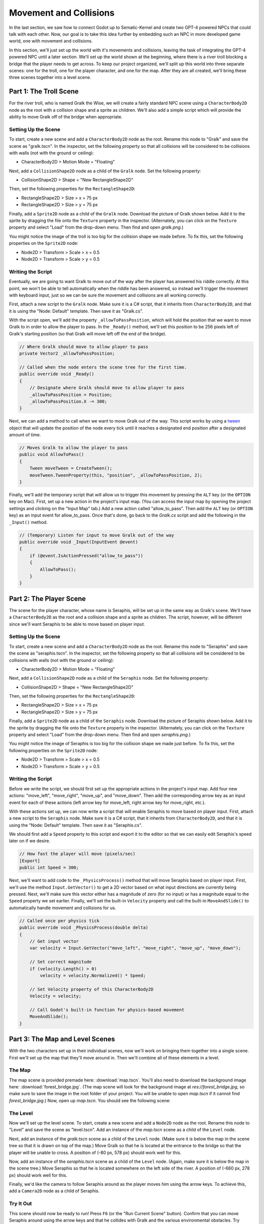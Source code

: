 Movement and Collisions
=======================

In the last section, we saw how to connect Godot up to Sematic-Kernel and create two GPT-4 powered
NPCs that could talk with each other. Now, our goal is to take this idea further by embedding such
an NPC in more developed game world, one with movement and collisions.

In this section, we'll just set up the world with it's movements and collisions, leaving the task
of integrating the GPT-4 powered NPC until a later section. We'll set up the world shown at the
beginning, where there is a river troll blocking a bridge that the player needs to get across. To
keep our project organized, we'll split up this world into three separate scenes: one for the
troll, one for the player character, and one for the map. After they are all created, we'll bring
these three scenes together into a level scene.

Part 1: The Troll Scene
-----------------------

For the river troll, who is named Gralk the Wise, we will create a fairly standard NPC scene using
a ``CharacterBody2D`` node as the root with a collision shape and a sprite as children. We'll also
add a simple script which will provide the ability to move Gralk off of the bridge when
appropriate.

Setting Up the Scene
^^^^^^^^^^^^^^^^^^^^

To start, create a new scene and add a ``CharacterBody2D`` node as the root. Rename this node to
"Gralk" and save the scene as "gralk.tscn". In the inspector, set the following property so that
all collisions will be considered to be collisions with walls (not with the ground or ceiling):

* CharacterBody2D > Motion Mode = "Floating"

Next, add a ``CollisionShape2D`` node as a child of the ``Gralk`` node. Set the following property:

* CollisionShape2D > Shape = "New RectangleShape2D"

Then, set the following properties for the ``RectangleShape2D``:

* RectangleShape2D > Size > x = 75 px
* RectangleShape2D > Size > y = 75 px

Finally, add a ``Sprite2D`` node as a child of the ``Gralk`` node. Download the picture of Gralk
shown below. Add it to the sprite by dragging the file onto the ``Texture`` property in the
inspector. (Alternately, you can click on the ``Texture`` property and select "Load" from the
drop-down menu. Then find and open *gralk.png*.)

.. image:: gralk.png
   :alt: The Gralk sprite
   :width: 150px
   :align: center

You might notice the image of the troll is too big for the collision shape we made before. To fix
this, set the following properties on the ``Sprite2D`` node:

* Node2D > Transform > Scale > x = 0.5
* Node2D > Transform > Scale > y = 0.5

Writing the Script
^^^^^^^^^^^^^^^^^^

Eventually, we are going to want Gralk to move out of the way after the player has answered his
riddle correctly. At this point, we won't be able to tell automatically when the riddle has been
answered, so instead we'll trigger the movement with keyboard input, just so we can be sure the
movement and collisions are all working correctly.

First, attach a new script to the ``Gralk`` node. Make sure it is a C# script, that it inherits
from ``CharacterBody2D``, and that it is using the "Node: Default" template. Then save it as
"Gralk.cs".

With the script open, we'll add the property ``_allowToPassPosition``, which will hold the position
that we want to move Gralk to in order to allow the player to pass. In the ``_Ready()`` method,
we'll set this position to be 256 pixels left of Gralk's starting position (so that Gralk will move
left off the end of the bridge).

.. code-block:: csharp

    // Where Gralk should move to allow player to pass
    private Vector2 _allowToPassPosition;

    // Called when the node enters the scene tree for the first time.
    public override void _Ready()
    {
        // Designate where Gralk should move to allow player to pass
        _allowToPassPosition = Position;
        _allowToPassPosition.X -= 300;
    }

Next, we can add a method to call when we want to move Gralk out of the way. This script works by
using a `tween <https://docs.godotengine.org/en/stable/classes/class_tween.html>`_ object that will
update the position of the node every tick until it reaches a designated end position after a
designated amount of time.

.. code-block:: csharp

    // Moves Gralk to allow the player to pass
    public void AllowToPass()
    {
        Tween moveTween = CreateTween();
        moveTween.TweenProperty(this, "position", _allowToPassPosition, 2);
    }

Finally, we'll add the temporary script that will allow us to trigger this movement by pressing the
``ALT`` key (or the ``OPTION`` key on Mac). First, set up a new action in the project's input map.
(You can access the input map by opening the project settings and clicking on the "Input Map" tab.)
Add a new action called "allow_to_pass". Then add the ``ALT`` key (or ``OPTION`` key) as an input
event for allow_to_pass. Once that's done, go back to the *Gralk.cs* script and add the following
in the ``_Input()`` method.

.. code-block:: csharp

    // (Temporary) Listen for input to move Gralk out of the way
    public override void _Input(InputEvent @event)
    {
        if (@event.IsActionPressed("allow_to_pass"))
        {
            AllowToPass();
        }
    }

Part 2: The Player Scene
------------------------

The scene for the player character, whose name is Seraphis, will be set up in the same way as
Gralk's scene. We'll have a ``CharacterBody2D`` as the root and a collision shape and a sprite as
children. The script, however, will be different since we'll want Seraphis to be able to move based
on player input.

Setting Up the Scene
^^^^^^^^^^^^^^^^^^^^

To start, create a new scene and add a ``CharacterBody2D`` node as the root. Rename this node to
"Seraphis" and save the scene as "seraphis.tscn". In the inspector, set the following property so
that all collisions will be considered to be collisions with walls (not with the ground or
ceiling):

* CharacterBody2D > Motion Mode = "Floating"

Next, add a ``CollisionShape2D`` node as a child of the ``Seraphis`` node. Set the following
property:

* CollisionShape2D > Shape = "New RectangleShape2D"

Then, set the following properties for the ``RectangleShape2D``:

* RectangleShape2D > Size > x = 75 px
* RectangleShape2D > Size > y = 75 px

Finally, add a ``Sprite2D`` node as a child of the ``Seraphis`` node. Download the picture of
Seraphis shown below. Add it to the sprite by dragging the file onto the ``Texture`` property in
the inspector. (Alternately, you can click on the ``Texture`` property and select "Load" from the
drop-down menu. Then find and open *seraphis.png*.)

.. image:: seraphis.png
   :alt: The Gralk sprite
   :width: 150px
   :align: center

You might notice the image of Seraphis is too big for the collision shape we made just before. To fix
this, set the following properties on the ``Sprite2D`` node:

* Node2D > Transform > Scale > x = 0.5
* Node2D > Transform > Scale > y = 0.5

Writing the Script
^^^^^^^^^^^^^^^^^^

Before we write the script, we should first set up the appropriate actions in the project's input
map. Add four new actions: "move_left", "move_right", "move_up", and "move_down". Then add the
corresponding arrow key as an input event for each of these actions (left arrow key for move_left,
right arrow key for move_right, etc.).

With these actions set up, we can now write a script that will enable Seraphis to move based on
player input. First, attach a new script to the ``Seraphis`` node. Make sure it is a C# script,
that it inherits from ``CharacterBody2D``, and that it is using the "Node: Default" template. Then
save it as "Seraphis.cs".

We should first add a ``Speed`` property to this script and export it to the editor so that we can
easily edit Seraphis's speed later on if we desire.

.. code-block:: csharp

    // How fast the player will move (pixels/sec)
    [Export]
    public int Speed = 300;

Next, we'll want to add code to the ``_PhysicsProcess()`` method that will move Seraphis based on
player input. First, we'll use the method ``Input.GetVector()`` to get a 2D vector based on what
input directions are currently being pressed. Next, we'll make sure this vector either has a
magnitude of zero (for no input) or has a magnitude equal to the ``Speed`` property we set earlier.
Finally, we'll set the built-in ``Velocity`` property and call the built-in ``MoveAndSlide()`` to
automatically handle movement and collisions for us.

.. code-block:: csharp

    // Called once per physics tick
    public override void _PhysicsProcess(double delta)
    {
        // Get input vector
        var velocity = Input.GetVector("move_left", "move_right", "move_up", "move_down");

        // Set correct magnitude
        if (velocity.Length() > 0)
            velocity = velocity.Normalized() * Speed;

        // Set Velocity property of this CharacterBody2D
        Velocity = velocity;

        // Call Godot's built-in function for physics-based movement
        MoveAndSlide();
    }

Part 3: The Map and Level Scenes
--------------------------------

With the two characters set up in their individual scenes, now we'll work on bringing them together
into a single scene. First we'll set up the map that they'll move around in. Then we'll combine all
of these elements in a level.

The Map
^^^^^^^

The map scene is provided premade here: :download:`map.tscn`. You'll also need to download the
background image here: :download:`forest_bridge.jpg`. (The map scene will look for the background
image at *res://forest_bridge.jpg*, so make sure to save the image in the root folder of your
project. You will be unable to open *map.tscn* if it cannot find *forest_bridge.jpg*.) Now, open up
*map.tscn*. You should see the following scene:

.. image:: map_screenshot.png
   :alt: The Map Scene
   :width: 638px
   :align: center

The Level
^^^^^^^^^

Now we'll set up the level scene. To start, create a new scene and add a ``Node2D`` node as the
root. Rename this node to "Level" and save the scene as "level.tscn". Add an instance of the
*map.tscn* scene as a child of the ``Level`` node.

Next, add an instance of the *gralk.tscn* scene as a child of the ``Level`` node. (Make sure it is
below the map in the scene tree so that it is drawn on top of the map.) Move Gralk so that he is
located at the entrance to the bridge so that the player will be unable to cross. A position of
(-80 px, 578 px) should work well for this.

Now, add an instance of the *seraphis.tscn* scene as a child of the ``Level`` node. (Again, make
sure it is below the map in the scene tree.) Move Seraphis so that he is located somewhere on the
left side of the river. A position of (-660 px, 278 px) should work well for this.

Finally, we'd like the camera to follow Seraphis around as the player moves him using the arrow
keys. To achieve this, add a ``Camera2D`` node as a child of Seraphis.

Try It Out
^^^^^^^^^^

This scene should now be ready to run! Press ``F6`` (or the "Run Current Scene" button). Confirm
that you can move Seraphis around using the arrow keys and that he collides with Gralk and the
various environmental obstacles. Try pressing ``ALT`` (``OPTION`` on Mac) and make sure Gralk moves
out of the way, off the left end of the bridge as intended.

.. image:: level_screenshot.png
   :alt: The level with Gralk on/off the bridge
   :width: 800px
   :align: center

If the window is too small, you can configure display settings in project settings under
Display > Window > Size. Set ``Viewport Width`` and ``Viewport Height`` to larger numbers, or set
``Mode`` to "Maximized". You can also adjust the zoom level of the camera by setting the ``Zoom``
property of the ``Camera2D`` node.